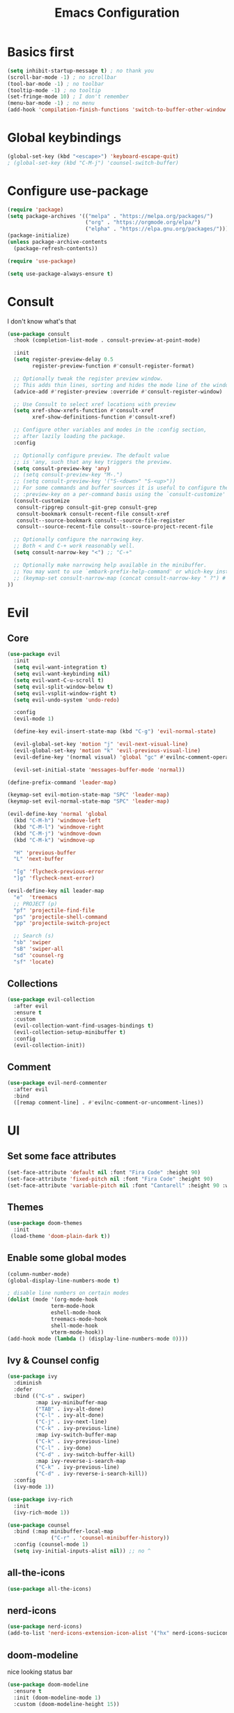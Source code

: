 #+title: Emacs Configuration
#+PROPERTY: header-args:emacs-lisp :tangle ./init.el :mkdirp yes

* Basics first
#+begin_src emacs-lisp
  (setq inhibit-startup-message t) ; no thank you
  (scroll-bar-mode -1) ; no scrollbar
  (tool-bar-mode -1) ; no toolbar
  (tooltip-mode -1) ; no tooltip
  (set-fringe-mode 10) ; I don't remember
  (menu-bar-mode -1) ; no menu
  (add-hook 'compilation-finish-functions 'switch-to-buffer-other-window 'compilation) ;; auto focus *compilation*
#+end_src
* Global keybindings
#+begin_src emacs-lisp
  (global-set-key (kbd "<escape>") 'keyboard-escape-quit)
  ; (global-set-key (kbd "C-M-j") 'counsel-switch-buffer)
#+end_src
* Configure use-package
#+begin_src emacs-lisp
  (require 'package)
  (setq package-archives '(("melpa" . "https://melpa.org/packages/")
                           ("org" . "https://orgmode.org/elpa/")
                           ("elpha" . "https://elpa.gnu.org/packages/")))
  (package-initialize)
  (unless package-archive-contents
    (package-refresh-contents))

  (require 'use-package)

  (setq use-package-always-ensure t)
#+end_src
* Consult
I don't know what's that
#+begin_src emacs-lisp
  (use-package consult
    :hook (completion-list-mode . consult-preview-at-point-mode)

    :init
    (setq register-preview-delay 0.5
          register-preview-function #'consult-register-format)

    ;; Optionally tweak the register preview window.
    ;; This adds thin lines, sorting and hides the mode line of the window.
    (advice-add #'register-preview :override #'consult-register-window)

    ;; Use Consult to select xref locations with preview
    (setq xref-show-xrefs-function #'consult-xref
          xref-show-definitions-function #'consult-xref)

    ;; Configure other variables and modes in the :config section,
    ;; after lazily loading the package.
    :config

    ;; Optionally configure preview. The default value
    ;; is 'any, such that any key triggers the preview.
    (setq consult-preview-key 'any)
    ;; (setq consult-preview-key "M-.")
    ;; (setq consult-preview-key '("S-<down>" "S-<up>"))
    ;; For some commands and buffer sources it is useful to configure the
    ;; :preview-key on a per-command basis using the `consult-customize' macro.
    (consult-customize
     consult-ripgrep consult-git-grep consult-grep
     consult-bookmark consult-recent-file consult-xref
     consult--source-bookmark consult--source-file-register
     consult--source-recent-file consult--source-project-recent-file

    ;; Optionally configure the narrowing key.
    ;; Both < and C-+ work reasonably well.
    (setq consult-narrow-key "<") ;; "C-+"

    ;; Optionally make narrowing help available in the minibuffer.
    ;; You may want to use `embark-prefix-help-command' or which-key instead.
    ;; (keymap-set consult-narrow-map (concat consult-narrow-key " ?") #'consult-narrow-help)
  ))
#+end_src

* Evil
** Core
#+begin_src emacs-lisp
  (use-package evil
    :init
    (setq evil-want-integration t)
    (setq evil-want-keybinding nil)
    (setq evil-want-C-u-scroll t)
    (setq evil-split-window-below t)
    (setq evil-vsplit-window-right t)
    (setq evil-undo-system 'undo-redo)

    :config
    (evil-mode 1)

    (define-key evil-insert-state-map (kbd "C-g") 'evil-normal-state)

    (evil-global-set-key 'motion "j" 'evil-next-visual-line)
    (evil-global-set-key 'motion "k" 'evil-previous-visual-line)
    (evil-define-key '(normal visual) 'global "gc" #'evilnc-comment-operator)

    (evil-set-initial-state 'messages-buffer-mode 'normal))

  (define-prefix-command 'leader-map)

  (keymap-set evil-motion-state-map "SPC" 'leader-map)
  (keymap-set evil-normal-state-map "SPC" 'leader-map)

  (evil-define-key 'normal 'global
    (kbd "C-M-h") 'windmove-left
    (kbd "C-M-l") 'windmove-right
    (kbd "C-M-j") 'windmove-down
    (kbd "C-M-k") 'windmove-up

    "H" 'previous-buffer
    "L" 'next-buffer

    "[g" 'flycheck-previous-error
    "]g" 'flycheck-next-error)

  (evil-define-key nil leader-map
    "e"  'treemacs
    ;; PROJECT (p)
    "pf" 'projectile-find-file
    "ps" 'projectile-shell-command
    "pp" 'projectile-switch-project

    ;; Search (s)
    "sb" 'swiper
    "sB" 'swiper-all
    "sd" 'counsel-rg
    "sf" 'locate)
#+end_src
** Collections
#+begin_src emacs-lisp
  (use-package evil-collection
    :after evil
    :ensure t
    :custom
    (evil-collection-want-find-usages-bindings t)
    (evil-collection-setup-minibuffer t)
    :config
    (evil-collection-init))
#+end_src
** Comment
#+begin_src emacs-lisp
  (use-package evil-nerd-commenter
    :after evil
    :bind
    ([remap comment-line] . #'evilnc-comment-or-uncomment-lines))
#+end_src
* UI
** Set some face attributes
#+begin_src emacs-lisp
  (set-face-attribute 'default nil :font "Fira Code" :height 90)
  (set-face-attribute 'fixed-pitch nil :font "Fira Code" :height 90)
  (set-face-attribute 'variable-pitch nil :font "Cantarell" :height 90 :weight 'regular)
#+end_src
** Themes
#+begin_src emacs-lisp
  (use-package doom-themes
    :init
   (load-theme 'doom-plain-dark t))
#+end_src
** Enable some global modes
#+begin_src emacs-lisp
  (column-number-mode)
  (global-display-line-numbers-mode t)

  ; disable line numbers on certain modes
  (dolist (mode '(org-mode-hook
                term-mode-hook
                eshell-mode-hook
                treemacs-mode-hook
                shell-mode-hook
                vterm-mode-hook))
  (add-hook mode (lambda () (display-line-numbers-mode 0))))

#+end_src

** Ivy & Counsel config
#+begin_src emacs-lisp
  (use-package ivy
    :diminish
    :defer
    :bind (("C-s" . swiper)
           :map ivy-minibuffer-map
           ("TAB" . ivy-alt-done)
           ("C-l" . ivy-alt-done)
           ("C-j" . ivy-next-line)
           ("C-k" . ivy-previous-line)
           :map ivy-switch-buffer-map
           ("C-k" . ivy-previous-line)
           ("C-l" . ivy-done)
           ("C-d" . ivy-switch-buffer-kill)
           :map ivy-reverse-i-search-map
           ("C-k" . ivy-previous-line)
           ("C-d" . ivy-reverse-i-search-kill))
    :config
    (ivy-mode 1))

  (use-package ivy-rich
    :init
    (ivy-rich-mode 1))

  (use-package counsel
    :bind (:map minibuffer-local-map
                ("C-r" . 'counsel-minibuffer-history))
    :config (counsel-mode 1)
    (setq ivy-initial-inputs-alist nil)) ;; no ^
#+end_src

** all-the-icons
#+begin_src emacs-lisp
  (use-package all-the-icons)
#+end_src

** nerd-icons
#+begin_src emacs-lisp
  (use-package nerd-icons)
  (add-to-list 'nerd-icons-extension-icon-alist '("hx" nerd-icons-sucicon "nf-seti-haxe" :face nerd-icons-orange))
#+end_src

** doom-modeline
nice looking status bar
#+begin_src emacs-lisp
  (use-package doom-modeline
    :ensure t
    :init (doom-modeline-mode 1)
    :custom (doom-modeline-height 15))
#+end_src

** rainbow-delimiters
you already know why
#+begin_src emacs-lisp
  (use-package rainbow-delimiters
    :hook (prog-mode . rainbow-delimiters-mode))
#+end_src

** which-key
#+begin_src emacs-lisp
  (use-package which-key
    :init (which-key-mode)
    :diminish
    :config
    (setq which-key-idle-delay 0.3))
#+end_src

**  Helpful
#+begin_src emacs-lisp
  (use-package helpful
    :commands (helpful-callable helpful-variable helpful-command helpful-key)
    :custom
    (counsel-describe-function-function #'helpful-callable)
    (counsel-describe-variable-function #'helpful-variable)
    :bind
    ([remap describe-function] . counsel-describe-function)
    ([remap describe-command] . helpful-command)
    ([remap describe-variable] . counsel-describe-variable)
    ([remap describe-key] . helpful-key))
#+end_src

** Ligature
#+begin_src emacs-lisp
  (use-package ligature
    :config
    (ligature-set-ligatures 't '("www"))
    (ligature-set-ligatures 'eww-mode '("ff" "fi" "ffi"))
    (ligature-set-ligatures 't
                          '(("=" (rx (+ (or ">" "<" "|" "/" "~" ":" "!" "="))))
                            (";" (rx (+ ";")))
                            ("&" (rx (+ "&")))
                            ("!" (rx (+ (or "=" "!" "\." ":" "~"))))
                            ("?" (rx (or ":" "=" "\." (+ "?"))))
                            ("%" (rx (+ "%")))
                            ("|" (rx (+ (or ">" "<" "|" "/" ":" "!" "}" "\]"
                                            "-" "=" ))))
                            ("\\" (rx (or "/" (+ "\\"))))
                            ("+" (rx (or ">" (+ "+"))))
                            (":" (rx (or ">" "<" "=" "//" ":=" (+ ":"))))
                            ("/" (rx (+ (or ">"  "<" "|" "/" "\\" "\*" ":" "!"
                                            "="))))
                            ("\." (rx (or "=" "-" "\?" "\.=" "\.<" (+ "\."))))
                            ("-" (rx (+ (or ">" "<" "|" "~" "-"))))
                            ("*" (rx (or ">" "/" ")" (+ "*"))))
                            ("w" (rx (+ "w")))
                            ("<" (rx (+ (or "\+" "\*" "\$" "<" ">" ":" "~"  "!"
                                            "-"  "/" "|" "="))))
                            (">" (rx (+ (or ">" "<" "|" "/" ":" "=" "-"))))
                            ("#" (rx (or ":" "=" "!" "(" "\?" "\[" "{" "_(" "_"
                                         (+ "#"))))
                            ("~" (rx (or ">" "=" "-" "@" "~>" (+ "~"))))
                            ("_" (rx (+ (or "_" "|"))))
                            ("0" (rx (and "x" (+ (in "A-F" "a-f" "0-9")))))
                            "Fl"  "Tl"  "fi"  "fj"  "fl"  "ft"
                            "{|"  "[|"  "]#"  "(*"  "}#"  "$>"  "^="))
    (global-ligature-mode t))
#+end_src

** Projectile
#+begin_src emacs-lisp
  (use-package projectile
    :diminish projectile-mode
    :config (projectile-mode)
    :bind-keymap
    ("C-c p" . projectile-command-map)
    :init
    (when (file-directory-p "~/Documents/dev")
      (setq projectile-project-search-path '("~/Documents/dev")))
    (setq projectile-switch-project-action #'projectile-dired))

  (use-package counsel-projectile
    :config (counsel-projectile-mode))
#+end_src

** Magit
#+begin_src emacs-lisp
  (use-package magit
    :custom
    (magit-display-buffer-function #'magit-display-buffer-same-window-except-diff-v1))
#+end_src
** Treemacs
#+begin_src emacs-lisp
  (use-package treemacs
    :defer t
    :custom
    (treemacs-project-follow-mode t)
    (treemacs-hide-gitignored-files-mode t))

  (use-package treemacs-projectile
    :after (treemacs projectile)
    :ensure t)

  ;; (use-package treemacs-evil
  ;;   :after (treemacs evil)
  ;;   :ensure t)

  (use-package treemacs-magit
    :after (treemacs magit)
    :ensure t)
#+end_src
* LSP
** Language Servers
*** lsp-mode
#+begin_src emacs-lisp
  (defun bw/lsp-mode-setup ()
    ;; (setq lsp-headerline-breadcumbs-segments '(path-up-to-project file symbols))
    ;; (lsp-headerline-breadcrumb-mode)
    (lsp-headerline-breadcrumb-mode -1))


  (use-package lsp-mode
    :commands (lsp lsp-deferred)
    :hook (lsp-mode . bw/lsp-mode-setup)
    :init
    (setq lsp-keymap-prefix "C-c l")
    :config
    (define-key evil-normal-state-map (kbd "g r") #'lsp-find-references)
    (lsp-enable-which-key-integration t)
    :custom
    (lsp-headerline-breadcrumb-enable nil))
#+end_src
*** lsp-ui
#+begin_src emacs-lisp
  (use-package lsp-ui
    :hook (lsp-mode . lsp-ui-mode)
    :custom
    (lsp-ui-doc-position 'bottom)
    (lsp-ui-sideline-show-diagnostics t))
#+end_src
*** lsp-treemacs
#+begin_src emacs-lisp
  (use-package lsp-treemacs
    :after lsp)
#+end_src
*** lsp-ivy
#+begin_src emacs-lisp
  (use-package lsp-ivy)
#+end_src
** Languages
*** TS 
#+begin_src emacs-lisp
  (use-package typescript-mode
    :mode "\\.ts\\'"
    :hook (typescript-mode . lsp-deferred)
    :config
    (setq typescript-indent-level 2))
#+end_src
*** Haskell
#+begin_src emacs-lisp
  (use-package lsp-mode
    :ensure t
    :hook ((haskell-mode . lsp-deferred))
    :commands (lsp lsp-deferred))

  (use-package lsp-haskell
    :custom
    (lsp-haskell-server-path "~/.local/bin/haskell-language-server"))
#+end_src
*** direnv
#+begin_src emacs-lisp
  (use-package envrc
    :hook (after-init . envrc-global-mode))
#+end_src
*** Nix
#+begin_src emacs-lisp
  (use-package lsp-nix
    :ensure lsp-mode
    :after (lsp-mode)
    :demand t
    :custom
    (lsp-nix-nil-formatter ["alejandra"])
    (lsp-nix-nil-auto-eval-inputs nil))

  (use-package nix-mode
    :hook (nix-mode . lsp-deferred)
    :ensure t)
  
#+end_src
*** Haxe
#+begin_src emacs-lisp
  (use-package haxe-mode
    :mode "\\.hx\\'"
    :hook (haxe-mode . (lambda ()
                         (lsp-deferred)
                         (haxe-format-on-save-mode))))

#+end_src
** Flycheck
#+begin_src emacs-lisp
  (use-package flycheck
    :ensure t
    :config
    (add-hook 'after-init-hook #'global-flycheck-mode))
#+end_src
** Company Mode
#+begin_src emacs-lisp
  (use-package company
    :after lsp-mode
    :hook (lsp-mode . company-mode)
    :bind (:map company-active-map
           ("<tab>" . company-complete-selection))
          (:map lsp-mode-map
           ("<tab>" . company-indent-or-complete-common))
    :custom
    (company-minimum-prefix-length 1)
    (company-idle-delay 0.0))

  (use-package company-box
    :hook (company-mode . company-box-mode))
#+end_src
* Org mode
** Setup functions
#+begin_src emacs-lisp
(defun bw/org-mode-setup ()
    (org-indent-mode)
    (variable-pitch-mode 1)
    (auto-fill-mode 0))

(defun bw/org-font-setup ()
    ;; Replace list hyphen with dot
    (font-lock-add-keywords 'org-mode
                            '(("^ *\\([-]\\) "
                            (0 (prog1 () (compose-region (match-beginning 1) (match-end 1) "•"))))))
#+end_src
**  Set faces for heading levels
#+begin_src emacs-lisp
  (dolist (face '((org-level-1 . 1.2)
                  (org-level-2 . 1.1)
                  (org-level-3 . 1.05)
                  (org-level-4 . 1.0)
                  (org-level-5 . 1.1)
                  (org-level-6 . 1.1)
                  (org-level-7 . 1.1)
                  (org-level-8 . 1.1)))
    (set-face-attribute (car face) nil :font "Cantarell" :weight 'regular :height (cdr face)))
#+end_src
** Change specific faces
#+begin_src emacs-lisp
  (set-face-attribute 'org-block nil :foreground nil :inherit 'fixed-pitch)
  (set-face-attribute 'org-code nil   :inherit '(shadow fixed-pitch))
  (set-face-attribute 'org-table nil   :inherit '(shadow fixed-pitch))
  (set-face-attribute 'org-verbatim nil :inherit '(shadow fixed-pitch))
  (set-face-attribute 'org-special-keyword nil :inherit '(font-lock-comment-face fixed-pitch))
  (set-face-attribute 'org-meta-line nil :inherit '(font-lock-comment-face fixed-pitch))
  (set-face-attribute 'org-checkbox nil :inherit 'fixed-pitch)
  (set-face-attribute 'org-block-end-line nil :background "transparent"))
#+end_src
** Main setup function
#+begin_src emacs-lisp
  (use-package org
    :hook (org-mode . bw/org-mode-setup)
    :config
    (setq org-ellipsis " ▾"
          org-hide-emphasis-markers t)

    (setq org-agenda-start-with-log-mode t)
    (setq org-log-done 'time)
    (setq org-log-into-drawer t)

    (setq org-todo-keywords
          '((sequence "TODO(t)" "NEXT(n)" "|" "DONE(d!)")))

    (require 'org-habit)
    (add-to-list 'org-modules 'org-habit)
    (setq org-habit-graph-column 60)

    (setq org-agenda-files
          '("~/Documents/org/tasks.org"))
    (bw/org-font-setup))
#+end_src
** Set common tags
#+begin_src emacs-lisp
  (setq org-tag-alist
  '((:startgroup)
      ; Put mutually exclusive tags here
      (:endgroup)
      ("@errand" . ?E)
      ("@home" . ?H)
      ("@work" . ?W)
      ("agenda" . ?a)
      ("planning" . ?p)
      ("publish" . ?P)
      ("batch" . ?b)
      ("note" . ?n)
      ("idea" . ?i)))
#+end_src
**  Refile
#+begin_src emacs-lisp
  (setq org-refile-targets
  '(("Archive.org" :maxlevel . 1)
      ("Tasks.org" :maxlevel . 1)))

  (advice-add 'org-refile :after 'org-save-all-org-buffers)
#+end_src
** org-capture-templates
#+begin_src emacs-lisp
  (setq org-capture-templates
  `(("t" "Tasks / Projects")
      ("tt" "Task" entry (file+olp "tasks.org" "Inbox")
          "* TODO %?\n  %U\n  %a\n  %i" :empty-lines 1)

      ("j" "Journal Entries")
      ("jj" "Journal" entry
          (file+olp+datetree "journal.org")
          "\n* %<%I:%M %p> - Journal :journal:\n\n%?\n\n"
          :clock-in :clock-resume
          :empty-lines 1)
      ("jm" "Meeting" entry
          (file+olp+datetree "journal.org")
          "* %<%I:%M %p> - %a :meetings:\n\n%?\n\n"
          :clock-in :clock-resume
          :empty-lines 1)

      ("w" "Workflows")
      ("we" "Checking Email" entry (file+olp+datetree "journal.org")
          "* Checking Email :email:\n\n%?" :clock-in :clock-resume :empty-lines 1)

      ("m" "Metrics Capture")
      ("mw" "Weight" table-line (file+headline "metrics.org" "Weight")
      "| %U | %^{Weight} | %^{Notes} |" :kill-buffer t)))
#+end_src
** org-bullets
#+begin_src emacs-lisp
  (use-package org-bullets
    :after org
    :hook (org-mode . org-bullets-mode)
    :custom
    (org-bullets-bullet-list '("◉" "○" "●" "○" "●" "○" "●")))
#+end_src
** Visual fill column
this centers the text by adding padding to the right and left
#+begin_src emacs-lisp
  (defun bw/org-mode-visual-fill ()
    (setq visual-fill-column-width 100
          visual-fill-column-center-text t)
    (visual-fill-column-mode 1))

  (use-package visual-fill-column
    :hook (org-mode . bw/org-mode-visual-fill))
#+end_src
** Babel
*** Load languages
#+begin_src emacs-lisp
  (org-babel-do-load-languages
    'org-babel-load-languages
    '((emacs-lisp . t)
      (python . t)))

  (setq org-confirm-babel-evalute nil)
#+end_src
*** Setup templates
#+begin_src emacs-lisp
  (require 'org-tempo)

  (add-to-list 'org-structure-template-alist '("sh" . "src shell"))
  (add-to-list 'org-structure-template-alist '("el" . "src emacs-lisp"))
  (add-to-list 'org-structure-template-alist '("py" . "src python"))
#+end_src
*** Auto tangle
#+begin_src emacs-lisp
  (defun bw/org-babel-tangle-config ()
    (when (string-equal (buffer-file-name)
                        (expand-file-name "~/emacs-config/config.org"))
      (let ((org-confirm-babel-evaluate nil))
        (org-babel-tangle))))

  (add-hook 'org-mode-hook (lambda () (add-hook 'after-save-hook #'bw/org-babel-tangle-config)))
#+end_src
* Terminals
** term-mode
#+begin_src emacs-lisp
  (use-package term
    :config
    (setq explicit-shell-file-name "fish"))
    ; (setq term-prompt-regexp "^[^#$%>\n]*[#$%>] *")
#+end_src
***  Better color support
#+begin_src emacs-lisp
  (use-package eterm-256color
    :hook (term-mode . eterm-256color-mode))
#+end_src
** vterm
#+begin_src emacs-lisp
  (use-package vterm
    :commands vterm
    :config
    ;; (setq term-prompt-regexp "^[^#$%>\n]*[#$%>] *") 
    (setq vterm-shell "fish")              
    (setq vterm-max-scrollback 10000))

#+end_src
** eshell
#+begin_src emacs-lisp
  (defun efs/configure-eshell ()
    ;; Save command history when commands are entered
    (add-hook 'eshell-pre-command-hook 'eshell-save-some-history)

    ;; Truncate buffer for performance
    (add-to-list 'eshell-output-filter-functions 'eshell-truncate-buffer)

    ;; Bind some useful keys for evil-mode
    (evil-define-key '(normal insert visual) eshell-mode-map (kbd "C-r") 'counsel-esh-history)
    (evil-define-key '(normal insert visual) eshell-mode-map (kbd "<home>") 'eshell-bol)
    (evil-normalize-keymaps)

    (setq eshell-history-size         10000
          eshell-buffer-maximum-lines 10000
          eshell-hist-ignoredups t
          eshell-scroll-to-bottom-on-input t))

  (use-package eshell-git-prompt)

  (use-package eshell
    :hook (eshell-first-time-mode . efs/configure-eshell)
    :config

    (with-eval-after-load 'esh-opt
      (setq eshell-destroy-buffer-when-process-dies t)
      (setq eshell-visual-commands '("htop" "zsh" "vim"))))

#+end_src
*  Formatter
#+begin_src emacs-lisp
  (use-package reformatter
    :config
    (reformatter-define haxe-format
      :program "haxelib"
      :args '("run" "formatter" "--source" "./" "--stdin")))
#+end_src
